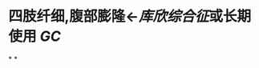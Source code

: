 :PROPERTIES:
:ID:	D4997D51-0A59-4AA9-8335-9A6520484A19
:END:

* 四肢纤细,腹部膨隆←[[库欣综合征]]或长期使用 [[GC]]
*
*